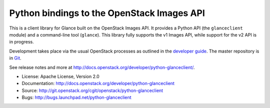 Python bindings to the OpenStack Images API
=============================================

This is a client library for Glance built on the OpenStack Images API. It provides a Python API (the ``glanceclient`` module) and a command-line tool (``glance``). This library fully supports the v1 Images API, while support for the v2 API is in progress.

Development takes place via the usual OpenStack processes as outlined in the `developer guide <http://docs.openstack.org/infra/manual/developers.html>`_.  The master repository is in `Git <https://git.openstack.org/cgit/openstack/python-glanceclient>`_.

See release notes and more at `<http://docs.openstack.org/developer/python-glanceclient/>`_.

* License: Apache License, Version 2.0
* Documentation: http://docs.openstack.org/developer/python-glanceclient
* Source: http://git.openstack.org/cgit/openstack/python-glanceclient
* Bugs: http://bugs.launchpad.net/python-glanceclient



